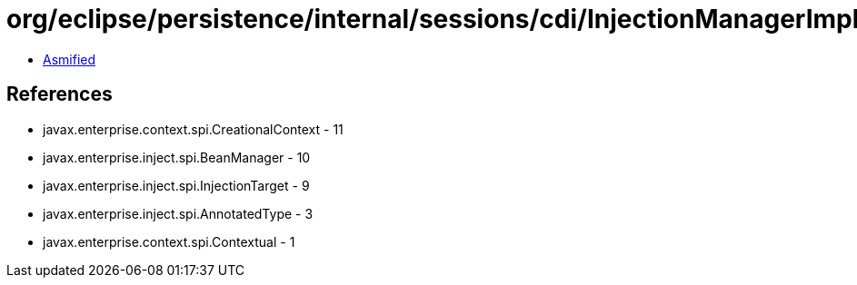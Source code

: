 = org/eclipse/persistence/internal/sessions/cdi/InjectionManagerImpl.class

 - link:InjectionManagerImpl-asmified.java[Asmified]

== References

 - javax.enterprise.context.spi.CreationalContext - 11
 - javax.enterprise.inject.spi.BeanManager - 10
 - javax.enterprise.inject.spi.InjectionTarget - 9
 - javax.enterprise.inject.spi.AnnotatedType - 3
 - javax.enterprise.context.spi.Contextual - 1
